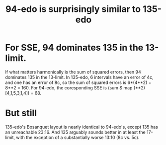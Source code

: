 :PROPERTIES:
:ID:       da3996ba-9f17-4eff-b53d-7096a491aacb
:END:
#+title: 94-edo is surprisingly similar to 135-edo
* For SSE, 94 dominates 135 in the 13-limit.
  :PROPERTIES:
  :ID:       ea979f88-41a4-42a5-88e2-d21b207dbc84
  :END:
  If what matters harmonically is the sum of squared errors, then 94 dominates 135 in the 13-limit.
  In 135-edo, 6 intervals have an error of 4c, and one has an error of 8c, so the sum of squared errors is 6*(4**2) + 8**2 = 160.
  For 94-edo, the coresponding SSE is (sum $ map (**2) [4,1,5,3,1,4]) = 68.
* But still
  135-edo's Bosanquet layout is nearly identical to 94-edo's,
  except 135 has an unreachable 23:16.
  And 135 arguably sounds better in at least the 17-limit,
  with the exception of a substantially worse 13:10 (8c vs. 5c).
